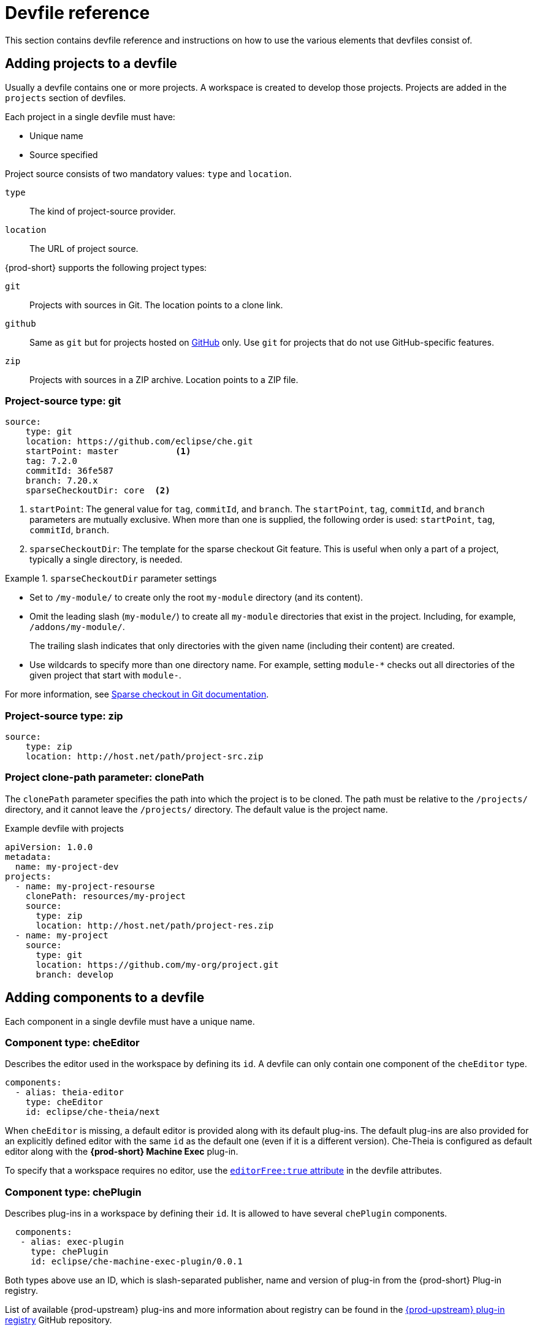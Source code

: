 // Module included in the following assemblies:
//
// configuring-a-workspace-using-a-devfile

[id="devfile-reference_{context}"]
= Devfile reference

This section contains devfile reference and instructions on how to use the various elements that devfiles consist of.

== Adding projects to a devfile

Usually a devfile contains one or more projects. A workspace is created to develop those projects. Projects are added in the `projects` section of devfiles.

Each project in a single devfile must have:

* Unique name
* Source specified

Project source consists of two mandatory values: `type` and `location`.

`type`:: The kind of project-source provider.
`location`:: The URL of project source.

{prod-short} supports the following project types:

`git`:: Projects with sources in Git. The location points to a clone link.

`github`:: Same as `git` but for projects hosted on link:https://github.com/[GitHub] only. Use `git` for projects that do not use GitHub-specific features.

`zip`:: Projects with sources in a ZIP archive. Location points to a ZIP file.


=== Project-source type: git

[source,yaml]
----
source:
    type: git
    location: https://github.com/eclipse/che.git
    startPoint: master           <1>
    tag: 7.2.0
    commitId: 36fe587
    branch: 7.20.x
    sparseCheckoutDir: core  <2>
----

<1> `startPoint`: The general value for `tag`, `commitId`, and `branch`. The `startPoint`, `tag`, `commitId`, and `branch` parameters are mutually exclusive. When more than one is supplied, the following order is used: `startPoint`, `tag`, `commitId`, `branch`.

<2> `sparseCheckoutDir`: The template for the sparse checkout Git feature. This is useful when only a part of a project, typically a single directory, is needed.

.`sparseCheckoutDir` parameter settings
====
* Set to `/my-module/` to create only the root `my-module` directory (and its content).

* Omit the leading slash (`my-module/`) to create all `my-module` directories that exist in the project. Including, for example, `/addons/my-module/`.
+
The trailing slash indicates that only directories with the given name (including their content) are created.

* Use wildcards to specify more than one directory name. For example, setting `module-*` checks out all directories of the given project that start with `module-`.
====

For more information, see link:https://git-scm.com/docs/git-read-tree#_sparse_checkout[Sparse checkout in Git documentation].


=== Project-source type: zip

[source,yaml]
----
source:
    type: zip
    location: http://host.net/path/project-src.zip
----


=== Project clone-path parameter: clonePath

The `clonePath` parameter specifies the path into which the project is to be cloned. The path must be relative to the `/projects/` directory, and it cannot leave the `/projects/` directory. The default value is the project name.

.Example devfile with projects
[source,yaml]
----
apiVersion: 1.0.0
metadata:
  name: my-project-dev
projects:
  - name: my-project-resourse
    clonePath: resources/my-project
    source:
      type: zip
      location: http://host.net/path/project-res.zip
  - name: my-project
    source:
      type: git
      location: https://github.com/my-org/project.git
      branch: develop
----

[id="adding-components-to-a-devfile_{context}"]
== Adding components to a devfile

Each component in a single devfile must have a unique name.

=== Component type: cheEditor

Describes the editor used in the workspace by defining its `id`. A devfile can only contain one component of the `cheEditor` type.

[source,yaml]
----
components:
  - alias: theia-editor
    type: cheEditor
    id: eclipse/che-theia/next
----

When `cheEditor` is missing, a default editor is provided along with its default plug-ins. The default plug-ins are also provided for an explicitly defined editor with the same `id` as the default one (even if it is a different version). Che-Theia is configured as default editor along with the *{prod-short} Machine Exec* plug-in.

To specify that a workspace requires no editor, use the xref:attribute-editorfree_{context}[`editorFree:true` attribute] in the devfile attributes.

=== Component type: chePlugin

Describes plug-ins in a workspace by defining their `id`. It is allowed to have several `chePlugin` components.

[source,yaml]
----
  components:
   - alias: exec-plugin
     type: chePlugin
     id: eclipse/che-machine-exec-plugin/0.0.1
----

Both types above use an ID, which is slash-separated publisher, name and version of plug-in from the {prod-short} Plug-in registry.

List of available {prod-upstream} plug-ins and more information about registry can be found in the link:https://github.com/eclipse/che-plugin-registry[{prod-upstream} plug-in registry] GitHub repository.

=== Specifying an alternative component registry

To specify an alternative registry for the `cheEditor` and `chePlugin` component types, use the `registryUrl` parameter:

[source,yaml]
----
  components:
   - alias: exec-plugin
     type: chePlugin
     registryUrl: https://my-customregistry.com
     id: eclipse/che-machine-exec-plugin/0.0.1
----

=== Specifying a component by linking to its descriptor

An alternative way of specifying `cheEditor` or `chePlugin`, instead of using the editor or plug-in `id` (and optionally an alternative registry), is to provide a direct link to the component descriptor (typically named `meta.yaml`) by using the `reference` field:

[source,yaml]
----
  components:
   - alias: exec-plugin
     type: chePlugin
     reference: https://raw.githubusercontent.com.../plugin/1.0.1/meta.yaml
----

NOTE: It is impossible to mix the `id` and `reference` fields in a single component definition; they are mutually exclusive.

=== Tuning chePlugin component configuration

A chePlugin component may need to be precisely tuned, and in such case, component preferences can be used. The example shows how to configure JVM using plug-in preferences.

[source,yaml]
----
  id: redhat/java/0.38.0
  type: chePlugin
  preferences:
     java.jdt.ls.vmargs: '-noverify -Xmx1G -XX:+UseG1GC -XX:+UseStringDeduplication'
----

Preferences may also be specified as an array:

[source,yaml]
----
  id: redhat/java/0.38.0
  type: chePlugin
  preferences:
     go.lintFlags: ["--enable-all", "--new"]
----


=== Component type: kubernetes

A complex component type that allows to apply configuration from a list of {orch-name} components.

The content can be provided through the `reference` attribute, which points to the file with the component content.

[source,yaml]
----
  components:
    - alias: mysql
      type: kubernetes
      reference: petclinic.yaml
      selector:
        app.kubernetes.io/name: mysql
        app.kubernetes.io/component: database
        app.kubernetes.io/part-of: petclinic
----

Alternatively, to post a devfile with such components to REST API, the contents of the {orch-name} `List` object can be embedded into the devfile using the `referenceContent` field:

[source,yaml]
----
  components:
    - alias: mysql
      type: kubernetes
      reference: petclinic.yaml
      referenceContent: |
           kind: List
           items:
            -
             apiVersion: v1
             kind: Pod
             metadata:
              name: ws
             spec:
              containers:
              ... etc
----

=== Overriding container entrypoints

As with the xref:component-type-dockerimage_{context}[understood] by {platforms-name}).

There can be more containers in the list (contained in Pods or Pod templates of deployments). To select which containers to apply the entrypoint changes to.

The entrypoints can be defined as follows:

[source,yaml]
----
  components:
    - alias: appDeployment
      type: kubernetes
      reference: app-deployment.yaml
      entrypoints:
      - parentName: mysqlServer
        command: ['sleep']
        args: ['infinity']
      - parentSelector:
          app: prometheus
        args: ['-f', '/opt/app/prometheus-config.yaml']
----

The `entrypoints` list contains constraints for picking the containers along with the `command` and `args` parameters to apply to them. In the example above, the constraint is `parentName: mysqlServer`, which will cause the command to be applied to all containers defined in any parent object called `mysqlServer`. The parent object is assumed to be a top level object in the list defined in the referenced file, which is `app-deployment.yaml` in the example above.

Other types of constraints (and their combinations) are possible:

`containerName`:: the name of the container
`parentName`:: the name of the parent object that (indirectly) contains the containers to override
`parentSelector`:: the set of labels the parent object needs to have

A combination of these constraints can be used to precisely locate the containers inside the referenced {orch-name} `List`.

=== Overriding container environment variables

To provision or override entrypoints in a {platforms-name} component, configure it in the following way:

[source,yaml]
----
  components:
    - alias: appDeployment
      type: kubernetes
      reference: app-deployment.yaml
      env:
        - name: ENV_VAR
          value: value
----

This is useful for temporary content or without access to editing the referenced content. The specified environment variables are provisioned into each init container and containers inside all Pods and Deployments.

=== Specifying mount-source option

To specify a project sources directory mount into container(s), use the `mountSources` parameter:

[source,yaml]
----
   components:
      - alias: appDeployment
        type: kubernetes
        reference: app-deployment.yaml
        mountSources: true
----

If enabled, project sources mounts will be applied to every container of the given component.
This parameter is also applicable for `chePlugin` type components.

[id="component-type-dockerimage_{context}"]
=== Component type: dockerimage

A component type that allows to define a container image-based configuration of a container in a workspace. The `dockerimage` type of component brings in custom tools into the workspace. The component is identified by its image.

[source,yaml]
----
 components:
   - alias: maven
     type: dockerimage
     image: quay.io/eclipse/che-java11-maven:nightly
     volumes:
       - name: mavenrepo
         containerPath: /root/.m2
     env:
       - name: ENV_VAR
         value: value
     endpoints:
       - name: maven-server
         port: 3101
         attributes:
           protocol: http
           secure: 'true'
           public: 'true'
           discoverable: 'false'
     memoryLimit: 1536M
     memoryRequest: 256M
     command: ['tail']
     args: ['-f', '/dev/null']
----

*Example of a minimal `dockerimage` component*

[source,yaml]
----
apiVersion: 1.0.0
metadata:
    name: MyDevfile
components:
    - type: dockerimage
      image: golang
      memoryLimit: 512Mi
      command: ['sleep', 'infinity']
----

It specifies the type of the component, `dockerimage` and the `image` attribute names the image to be used for the component using the usual Docker naming conventions, that is, the above `type` attribute is equal to `docker.io/library/golang:latest`.

A `dockerimage` component has many features that enable augmenting the image with additional resources and information needed for meaningful integration of the *tool* provided by the image with {prod}.

=== Mounting project sources

For the `dockerimage` component to have access to the project sources, you must set the `mountSources` attribute to `true`.

[source,yaml]
----
apiVersion: 1.0.0
metadata:
    name: MyDevfile
components:
    - type: dockerimage
      image: golang
      memoryLimit: 512Mi
      command: ['sleep', 'infinity']
----

The sources is mounted on a location stored in the `CHE_PROJECTS_ROOT` environment variable that is made available in the running container of the image. This location defaults to `/projects`.

=== Container Entrypoint

The `command` attribute of the `dockerimage` along with other arguments, is used to modify the `entrypoint` command of the container created from the image. In {prod} the container is needed to run indefinitely so that you can connect to it and execute arbitrary commands in it at any time. Because the availability of the `sleep` command and the support for the `infinity` argument for it is different and depends on the base image used in the particular images, {prod-short} cannot insert this behavior automatically on its own. However, you can take advantage of this feature to, for example, start necessary servers with modified configurations, etc.

=== Persistent Storage

Components of any type can specify the custom volumes to be mounted on specific locations within the image. Note that the volume names are shared across all components and therefore this mechanism can also be used to share file systems between components.

Example specifying volumes for `dockerimage` type:

[source,yaml]
----
apiVersion: 1.0.0
metadata:
  name: MyDevfile
components:
  - type: dockerimage
    image: golang
    memoryLimit: 512Mi
    mountSources: true
    command: ['sleep', 'infinity']
    volumes:
      - name: cache
        containerPath: /.cache
----

Example specifying volumes for `cheEditor`/`chePlugin` type:

[source,yaml]
----
apiVersion: 1.0.0
metadata:
  name: MyDevfile
components:
  - type: cheEditor
    alias: theia-editor
    id: eclipse/che-theia/next
    env:
    - name: HOME
      value: $(CHE_PROJECTS_ROOT)
    volumes:
    - name: cache
      containerPath: /.cache
----

Example specifying volumes for `kubernetes`/`openshift` type:

[source,yaml]
----
apiVersion: 1.0.0
metadata:
  name: MyDevfile
components:
  - type: openshift
    alias: mongo
    reference: mongo-db.yaml
    volumes:
    - name: mongo-persistent-storage
      containerPath: /data/db
----

=== Specifying container memory limit for components

To specify a container(s) memory limit for `dockerimage`, `chePlugin` or `cheEditor`, use the `memoryLimit` parameter:

[source,yaml]
----
  components:
   - alias: exec-plugin
     type: chePlugin
     id: eclipse/che-machine-exec-plugin/0.0.1
     memoryLimit: 1Gi
   - alias: maven
     type: dockerimage
     image: quay.io/eclipse/che-java11-maven:nightly
     memoryLimit: 512M
----

This limit will be applied to every container of the given component.

For the `cheEditor` and `chePlugin` component types, RAM limits can be described in the plug-in descriptor file, typically named `meta.yaml`.

If none of them are specified, system-wide defaults will be applied (see description of `pass:[CHE_WORKSPACE_SIDECAR_DEFAULT__MEMORY__LIMIT__MB]` system property).


=== Specifying container memory request for components

To specify a container(s) memory request for `dockerimage`, `chePlugin` or `cheEditor`, use the `memoryRequest` parameter:

[source,yaml]
----
  components:
   - alias: exec-plugin
     type: chePlugin
     id: eclipse/che-machine-exec-plugin/0.0.1
     memoryLimit: 1Gi
     memoryRequest: 512M
   - alias: maven
     type: dockerimage
     image: quay.io/eclipse/che-java11-maven:nightly
     memoryLimit: 512M
     memoryRequest: 256M
----

This limit will be applied to every container of the given component.

For the `cheEditor` and `chePlugin` component types, RAM requests can be described in the plug-in descriptor file, typically named `meta.yaml`.

If none of them are specified, system-wide defaults are applied (see description of `pass:[CHE_WORKSPACE_SIDECAR_DEFAULT__MEMORY__REQUEST__MB]` system property).


=== Specifying container CPU limit for components

To specify a container(s) CPU limit for `chePlugin`, `cheEditor` or `dockerimage` use the `cpuLimit` parameter:

[source,yaml]
----
  components:
   - alias: exec-plugin
     type: chePlugin
     id: eclipse/che-machine-exec-plugin/0.0.1
     cpuLimit: 1.5
   - alias: maven
     type: dockerimage
     image: quay.io/eclipse/che-java11-maven:nightly
     cpuLimit: 750m
----

This limit will be applied to every container of the given component.

For the `cheEditor` and `chePlugin` component types, CPU limits can be described in the plug-in descriptor file, typically named `meta.yaml`.

If none of them are specified, system-wide defaults are applied (see description of `pass:[CHE_WORKSPACE_SIDECAR_DEFAULT__CPU__LIMIT__CORES]` system property).


=== Specifying container CPU request for components

To specify a container(s) CPU request for `chePlugin`, `cheEditor` or `dockerimage` use the `cpuRequest` parameter:

[source,yaml]
----
  components:
   - alias: exec-plugin
     type: chePlugin
     id: eclipse/che-machine-exec-plugin/0.0.1
     cpuLimit: 1.5
     cpuRequest: 0.225
   - alias: maven
     type: dockerimage
     image: quay.io/eclipse/che-java11-maven:nightly
     cpuLimit: 750m
     cpuRequest: 450m
----

This limit will be applied to every container of the given component.

For the `cheEditor` and `chePlugin` component types, CPU requests can be described in the plug-in descriptor file, typically named `meta.yaml`.

If none of them are specified, system-wide defaults are applied (see description of `pass:[CHE_WORKSPACE_SIDECAR_DEFAULT__CPU__REQUEST__CORES]` system property).

=== Environment variables

{prod} allows you to configure Docker containers by modifying the environment variables available in component's configuration.
Environment variables are supported by the following component types: `dockerimage`, `chePlugin`, `cheEditor`, `kubernetes`, `openshift`.
In case component has multiple containers, environment variables will be provisioned to each container.

[source,yaml]
----
apiVersion: 1.0.0
metadata:
  name: MyDevfile
components:
  - type: dockerimage
    image: golang
    memoryLimit: 512Mi
    mountSources: true
    command: ['sleep', 'infinity']
    env:
      - name: GOPATH
        value: $(CHE_PROJECTS_ROOT)/go
  - type: cheEditor
    alias: theia-editor
    id: eclipse/che-theia/next
    memoryLimit: 2Gi
    env:
    - name: HOME
      value: $(CHE_PROJECTS_ROOT)
----

[NOTE]
====
* The variable expansion works between the environment variables, and it uses the {kubernetes} convention for the variable references.

* The predefined variables are available for use in custom definitions.
====

The following environment variables are pre-set by the {prod-short} server:

* `CHE_PROJECTS_ROOT`: The location of the projects directory (note that if the component does not mount the sources, the projects will not be accessible).

* `CHE_WORKSPACE_LOGS_ROOT__DIR`: The location of the logs common to all the components. If the component chooses to put logs into this directory, the log files are accessible from all other components.

* `CHE_API_INTERNAL`: The URL to the {prod-short} server API endpoint used for communication with the {prod-short} server.

* `CHE_WORKSPACE_ID`: The ID of the current workspace.

* `CHE_WORKSPACE_NAME`: The name of the current workspace.

* `CHE_WORKSPACE_NAMESPACE`: The {prod-short} {orch-namespace} of the current workspace. This environment variable is the name of the user or organization that the workspace belongs to. Note that this is different from
the {platforms-namespace} to which the workspace is deployed.

* `CHE_MACHINE_TOKEN`: The token used to authenticate the request against the {prod-short} server.

[subs="+quotes,macros"]
* `pass:[CHE_MACHINE_AUTH_SIGNATURE__PUBLIC__KEY]`: The public key used to secure the communication with the {prod-short} server.

* `CHE_MACHINE_AUTH_SIGNATURE__ALGORITHM`: The encryption algorithm used in the secured communication with the {prod-short} server.

A devfiles may only need the `CHE_PROJECTS_ROOT` environment variable to locate the cloned projects in the component's container. More advanced devfiles might use the `CHE_WORKSPACE_LOGS_ROOT__DIR` environment variable to read the logs (for example as part of a devfile command). The environment variables used to securely access the {prod-short} server are mostly out of scope for devfiles and are present only for advanced use cases that are usually handled by the {prod-short} plug-ins.

[id="endpoints_{context}"]
=== Endpoints

Components of any type can specify the endpoints that the Docker image exposes. These endpoints can be made accessible to the users if the {prod-short} cluster is running using a {kubernetes} ingress or an OpenShift route and to the other components within the workspace. You can create an endpoint for your application or database, if your application or database server is listening on a port and you want to be able to directly interact with it yourself or you want other components to interact with it.

Endpoints have several properties as shown in the following example:

[source,yaml]
----
apiVersion: 1.0.0
metadata:
  name: MyDevfile
projects:
  - name: my-go-project
    clonePath: go/src/github.com/acme/my-go-project
    source:
      type: git
      location: https://github.com/acme/my-go-project.git
components:
  - type: dockerimage
    image: golang
    memoryLimit: 512Mi
    mountSources: true
    command: ['sleep', 'infinity']
    env:
      - name: GOPATH
        value: $(CHE_PROJECTS_ROOT)/go
      - name: GOCACHE
        value: /tmp/go-cache
    endpoints:
     - name: web
       port: 8080
       attributes:
         discoverable: false
         public: true
         protocol: http
  - type: dockerimage
    image: postgres
    memoryLimit: 512Mi
    env:
      - name: POSTGRES_USER
        value: user
      - name: POSTGRES_PASSWORD
        value: password
      - name: POSTGRES_DB
        value: database
    endpoints:
      - name: postgres
        port: 5432
        attributes:
          discoverable: true
          public: false
----

Here, there are two Docker images, each defining a single endpoint. Endpoint is an accessible port that can be made accessible inside the workspace or also publicly (example, from the UI). Each endpoint has a name and port, which is the port on which certain server running inside the container is listening. The following are a few attributes that you can set on the endpoint:

* `discoverable`: If an endpoint is discoverable, it means that it can be accessed using its name as the host name within the workspace containers (in the {platforms-name} terminology, a service is created for it with the provided name).
55
* `public`: The endpoint will be accessible outside of the workspace, too (such endpoint can be accessed from the {prod-short} user interface). Such endpoints are publicized always on port `80` or `443` (depending on whether `tls` is enabled in {prod-short}).

* `protocol`: For public endpoints the protocol is a hint to the UI on how to construct the URL for the endpoint access. Typical values are `http`, `https`, `ws`, `wss`.

* `secure`: A boolean (defaulting to `false`) specifying whether the endpoint is put behind a JWT proxy requiring a JWT workspace token to grant access. The JWT proxy is deployed in the same Pod as the server and assumes the server listens solely on the local loopback interface, such as `127.0.0.1`.
+
WARNING: Listening on any other interface than the local loopback poses a security risk because such server is accessible without the JWT authentication within the cluster network on the corresponding IP addresses.

* `path`: The path portion of the URL to the endpoint. This defaults to `/`, meaning that the endpoint is assumed to be accessible at the web root of the server defined by the component.

* `unsecuredPaths`: A comma-separated list of endpoint paths that are to stay unsecured even if the `secure` attribute is set to `true`.

* `cookiesAuthEnabled`: When set to `true` (the default is `false`), the JWT workspace token is automatically fetched and included in a workspace-specific cookie to allow requests to pass through the JWT proxy.
+
WARNING: This setting potentially allows a link:https://en.wikipedia.org/wiki/Cross-site_request_forgery[CSRF] attack when used in conjunction with a server using POST requests.

When starting a new server within a component, {prod-short} autodetects this, and the UI offers to automatically expose this port as a `public` port. This is useful for debugging a web application, for example. It is impossible to do this for servers that autostart with the container (for example, a database server). For such components, specify the endpoints explicitly.

Example specifying endpoints for `kubernetes`/`openshift` and `chePlugin`/`cheEditor` types:

[source,yaml]
----
apiVersion: 1.0.0
metadata:
  name: MyDevfile
components:
  - type: cheEditor
    alias: theia-editor
    id: eclipse/che-theia/next
    endpoints:
    - name: 'theia-extra-endpoint'
      port: 8880
      attributes:
        discoverable: true
        public: true

  - type: chePlugin
    id: redhat/php/latest
    memoryLimit: 1Gi
    endpoints:
    - name: 'php-endpoint'
      port: 7777

  - type: chePlugin
    alias: theia-editor
    id: eclipse/che-theia/next
    endpoints:
    - name: 'theia-extra-endpoint'
      port: 8880
      attributes:
        discoverable: true
        public: true

  - type: openshift
    alias: webapp
    reference: webapp.yaml
    endpoints:
    - name: 'web'
      port: 8080
      attributes:
        discoverable: false
        public: true
        protocol: http

  - type: openshift
    alias: mongo
    reference: mongo-db.yaml
    endpoints:
    - name: 'mongo-db'
      port: 27017
      attributes:
        discoverable: true
        public: false
----

=== {platforms-name} resources

To describe complex deployments, include references to {platforms-name} resource lists in the devfile. The {platforms-name} resource lists become a part of the workspace.

[IMPORTANT]
====
* {prod-short} merges all resources from the {platforms-name} resource lists into a single deployment.

* Be careful when designing such lists to avoid name conflicts and other problems.

====

.Supported {platforms-name} resources
[%header]
|===
| Platform | Supported resources
ifeval::["{project-context}" == "che"]
| {kubernetes} | `deployments`, `pods`, `services`, `persistent volume claims`, `secrets`, `ConfigMaps`
endif::[]
| OpenShift | `deployments`, `pods`, `services`, `persistent volume claims`, `secrets`, `ConfigMaps`, `Routes`
|===


[source,yaml]
----
apiVersion: 1.0.0
metadata:
  name: MyDevfile
projects:
  - name: my-go-project
    clonePath: go/src/github.com/acme/my-go-project
    source:
      type: git
      location: https://github.com/acme/my-go-project.git
components:
  -  type: kubernetes
     reference: ../relative/path/postgres.yaml
----

The preceding component references a file that is relative to the location of the devfile itself. Meaning, this devfile is only loadable by a {prod-short} factory to which you supply the location of the devfile and therefore it is able to figure out the location of the referenced {platforms-name} resource list.

The following is an example of the `postgres.yaml` file.

[source,yaml]
----
apiVersion: v1
kind: List
items:
-
    apiVersion: v1
    kind: Deployment
    metadata:
        name: postgres
        labels:
            app: postgres
    spec:
        template:
        metadata:
            name: postgres
            app:
                name: postgres
        spec:
            containers:
            - image: postgres
              name: postgres
              ports:
              - name: postgres
                containerPort: 5432
                volumeMounts:
                - name: pg-storage
                  mountPath: /var/lib/postgresql/data
            volumes:
            - name: pg-storage
              persistentVolumeClaim:
                  claimName: pg-storage
-
    apiVersion: v1
    kind: Service
    metadata:
        name: postgres
        labels:
            app: postgres
            name: postgres
    spec:
        ports:
            - port: 5432
              targetPort: 5432
        selector:
            app: postgres
-
    apiVersion: v1
    kind: PersistentVolumeClaim
    metadata:
        name: pg-storage
      labels:
        app: postgres
    spec:
        accessModes:
         - ReadWriteOnce
        resources:
            requests:
                storage: 1Gi
----

For a basic example of a devfile with an associated {platforms-name} list, see link:https://github.com/redhat-developer/devfile/tree/master/samples/web-nodejs-with-db-sample[web-nodejs-with-db-sample] on redhat-developer GitHub.

If you use generic or large resource lists from which you will only need a subset of resources, you can select particular resources from the list using a selector (which, as the usual {platforms-name} selectors, works on the labels of the resources in the list).

[source,yaml]
----
apiVersion: 1.0.0
metadata:
  name: MyDevfile
projects:
  - name: my-go-project
    clonePath: go/src/github.com/acme/my-go-project
    source:
      type: git
      location: https://github.com/acme/my-go-project.git
components:
  - type: kubernetes
    reference: ../relative/path/postgres.yaml
    selector:
      app: postgres
----

Additionally, it is also possible to modify the entrypoints (command and arguments) of the containers present in the resource list. For details of the advanced use case, see xref:configuring-a-workspace-with-dashboard.adoc#defining-specific-container-images_configuring-a-workspace-with-dashboard[Defining specific container images].

== Adding commands to a devfile

A devfile allows to specify commands to be available for execution in a workspace. Every command can contain a subset of actions, which are related to a specific component in whose container it will be executed.

[source,yaml]
----
 commands:
   - name: build
     actions:
       - type: exec
         component: mysql
         command: mvn clean
         workdir: /projects/spring-petclinic
----

You can use commands to automate the workspace. You can define commands for building and testing your code, or cleaning the database.

The following are two kinds of commands:

* {prod-short} specific commands: You have full control over what component executes the command.

* Editor specific commands: You can use the editor-specific command definitions (example: `tasks.json` and `launch.json` in Che-Theia, which is equivalent to how these files work in VS Code).

=== {prod-short}-specific commands

Each {prod-short}-specific command features:

 * An `actions` attribute that specifies a command to execute.
 * A `component` attribute that specifies the container in which to execute the command.
 
The commands are run using the default shell in the container.

[source,yaml]
----
apiVersion: 1.0.0
metadata:
  name: MyDevfile
projects:
  - name: my-go-project
    clonePath: go/src/github.com/acme/my-go-project
    source:
      type: git
      location: https://github.com/acme/my-go-project.git
components:
  - type: dockerimage
    image: golang
    alias: go-cli
    memoryLimit: 512Mi
    mountSources: true
    command: ['sleep', 'infinity']
    env:
      - name: GOPATH
        value: $(CHE_PROJECTS_ROOT)/go
      - name: GOCACHE
        value: /tmp/go-cache
commands:
  - name: compile and run
    actions:
     - type: exec
       component: go-cli
       command: “go get -d && go run main.go”
       workdir: “${CHE_PROJECTS_ROOT}/src/github.com/acme/my-go-project”
----

[NOTE]
====
* If a component to be used in a command must have an alias. This alias is used to reference the component in the command definition. Example: `alias: go-cli` in the component definition and `component: go-cli` in the command definition. This ensures that {prod} can find the correct container to run the command in.

* A command can have only one action.
====

=== Editor-specific commands

If the editor in the workspace supports it, the devfile can specify additional configuration in the editor-specific format. This is dependent on the integration code present in the workspace editor itself and so is not a generic mechanism. However, the default Che-Theia editor within {prod} is equipped to understand the `tasks.json` and `launch.json` files provided in the devfile.

[source,yaml]
----
apiVersion: 1.0.0
metadata:
  name: MyDevfile
projects:
  - name: my-go-project
    clonePath: go/src/github.com/acme/my-go-project
    source:
      type: git
      location: https://github.com/acme/my-go-project.git
commands:
  - name: tasks
    actions:
      - type: vscode-task
        referenceContent: >
            {
                "version": "2.0.0",
                "tasks": [
                    {
                        "label": "create test file",
                        "type": "shell",
                        "command": "touch ${workspaceFolder}/test.file"
                    }
                ]
            }
----

This example shows association of a `tasks.json` file with a devfile. Notice the `vscode-task` type that instructs the Che-Theia editor to interpret this command as a tasks definition and `referenceContent` attribute that contains the contents of the file itself. You can also save this file separately from the devfile and use `reference` attribute to specify a relative or absolute URL to it.

In addition to the `vscode-task` commands, the Che-Theia editor understands `vscode-launch` type using which you can specify the launch configurations.

=== Command preview URL

It is possible to specify a preview URL for commands that expose web UI. This URL is offered for opening when the command is executed.

[source,yaml]
----
commands:
    - name: tasks
      previewUrl:
        port: 8080     <1>
        path: /myweb   <2>
      actions:
      - type: exec
        component: go-cli
        command: "go run webserver.go"
        workdir: ${CHE_PROJECTS_ROOT}/webserver
----
<1> TCP port where the application listens. Mandatory parameter.
<2> The path part of the URL to the UI. Optional parameter. The default is root (`/`).

The example above opens `++http://__<server-domain>__/myweb++`, where `_<server-domain>_` is the URL to the dynamically created {platforms-ingress}.

==== Setting the default way of opening preview URLs

By default, a notification that asks the user about the URL opening preference is displayed. 

To specify the preferred way of previewing a service URL:

. Open {prod-short} preferences in *File -> Settings -> Open Preferences* and find `che.task.preview.notifications` in the *{prod-short}* section.

. Choose from the list of possible values:
+
* `on` -- enables a notification for asking the user about the URL opening preferences
* `alwaysPreview` -- the preview URL opens automatically in the *Preview* panel as soon as a task is running
* `alwaysGoTo` -- the preview URL opens automatically in a separate browser tab as soon as a task is running
* `off` -- disables opening the preview URL (automatically and with a notification)


== Devfile attributes

Devfile attributes can be used to configure various features.

[id="attribute-editorfree_{context}"]
=== Attribute: editorFree

When an editor is not specified in a devfile, a default is provided. When no editor is needed, use the `editorFree` attribute. The default value of `false` means that the devfile requests the provisioning of the default editor.

.Example of a devfile without an editor
[source,yaml]
----
apiVersion: 1.0.0
metadata:
  name: petclinic-dev-environment
components:
  - alias: myApp
    type: kubernetes
    reference: my-app.yaml
attributes:
  editorFree: true
----

=== Attribute: persistVolumes (ephemeral mode)

By default, volumes and PVCs specified in a devfile are bound to a host folder to persist data even after a container restart. To disable data persistence to make the workspace faster, such as when the volume back end is slow, modify the `persistVolumes` attribute in the devfile. The default value is `true`. Set to `false` to use `emptyDir` for configured volumes and PVC.

.Example of a devfile with ephemeral mode enabled
[source,yaml]
----
apiVersion: 1.0.0
metadata:
  name: petclinic-dev-environment
projects:
  - name: petclinic
    source:
      type: git
      location: 'https://github.com/che-samples/web-java-spring-petclinic.git'
attributes:
  persistVolumes: false
----

=== Attribute: asyncPersist (asynchronous storage)

When `persistVolumes` is set to `false` (see above), the additional attribute `asyncPersist` can be set to `true` to enable asynchronous storage. See xref:installation-guide:configuring-storage-types.adoc[] for more details.

.Example of a devfile with asynchronous storage enabled
[source,yaml]
----
apiVersion: 1.0.0
metadata:
  name: petclinic-dev-environment
projects:
  - name: petclinic
    source:
      type: git
      location: 'https://github.com/che-samples/web-java-spring-petclinic.git'
attributes:
  persistVolumes: false
  asyncPersist: true
----

=== Attribute: mergePlugins

This property can be set to manually control how plugins are included in the workspace. When the property `mergePlugins` is set to `true`, Che will attempt to avoid running multiple instances of the same container by combining plugins. The default value when this property is not included in a devfile is governed by the Che configuration property `che.workspace.plugin_broker.default_merge_plugins`; adding the `mergePlugins: false` attribute to a devfile will disable plugin merging for that workspace.

.Example of a devfile with plugin merging disabled
[source,yaml]
----
apiVersion: 1.0.0
metadata:
  name: petclinic-dev-environment
projects:
  - name: petclinic
    source:
      type: git
      location: 'https://github.com/che-samples/web-java-spring-petclinic.git'
attributes:
  mergePlugins: false
----
